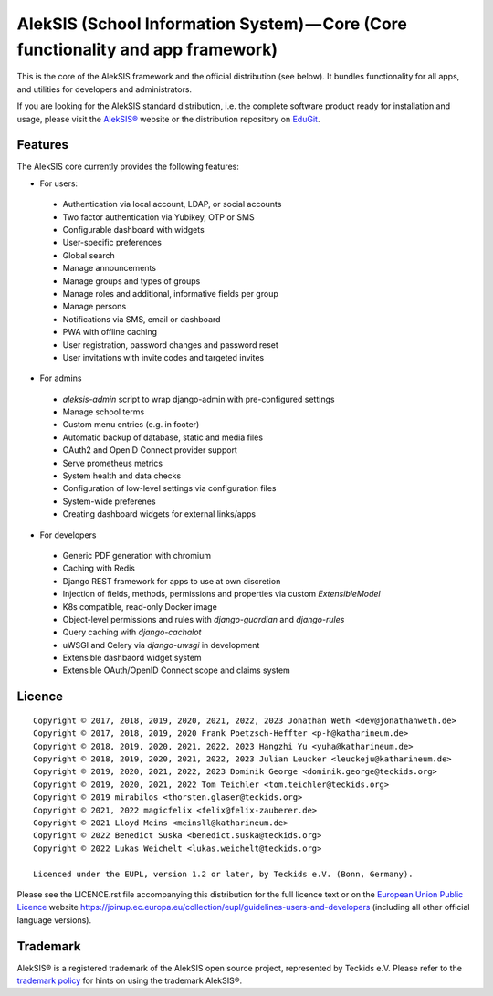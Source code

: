 AlekSIS (School Information System) — Core (Core functionality and app framework)
=================================================================================

This is the core of the AlekSIS framework and the official distribution
(see below). It bundles functionality for all apps, and utilities for
developers and administrators.

If you are looking for the AlekSIS standard distribution, i.e. the complete
software product ready for installation and usage, please visit the `AlekSIS®`_
website or the distribution repository on `EduGit`_.

Features
--------

The AlekSIS core currently provides the following features:

* For users:

 * Authentication via local account, LDAP, or social accounts
 * Two factor authentication via Yubikey, OTP or SMS
 * Configurable dashboard with widgets
 * User-specific preferences
 * Global search
 * Manage announcements
 * Manage groups and types of groups
 * Manage roles and additional, informative fields per group
 * Manage persons
 * Notifications via SMS, email or dashboard
 * PWA with offline caching
 * User registration, password changes and password reset
 * User invitations with invite codes and targeted invites

* For admins

 * `aleksis-admin` script to wrap django-admin with pre-configured settings
 * Manage school terms
 * Custom menu entries (e.g. in footer)
 * Automatic backup of database, static and media files
 * OAuth2 and OpenID Connect provider support
 * Serve prometheus metrics
 * System health and data checks
 * Configuration of low-level settings via configuration files
 * System-wide preferenes
 * Creating dashboard widgets for external links/apps

* For developers

 * Generic PDF generation with chromium
 * Caching with Redis
 * Django REST framework for apps to use at own discretion
 * Injection of fields, methods, permissions and properties via custom `ExtensibleModel`
 * K8s compatible, read-only Docker image
 * Object-level permissions and rules with `django-guardian` and `django-rules`
 * Query caching with `django-cachalot`
 * uWSGI and Celery via `django-uwsgi` in development
 * Extensible dashbaord widget system
 * Extensible OAuth/OpenID Connect scope and claims system

Licence
-------

::

  Copyright © 2017, 2018, 2019, 2020, 2021, 2022, 2023 Jonathan Weth <dev@jonathanweth.de>
  Copyright © 2017, 2018, 2019, 2020 Frank Poetzsch-Heffter <p-h@katharineum.de>
  Copyright © 2018, 2019, 2020, 2021, 2022, 2023 Hangzhi Yu <yuha@katharineum.de>
  Copyright © 2018, 2019, 2020, 2021, 2022, 2023 Julian Leucker <leuckeju@katharineum.de>
  Copyright © 2019, 2020, 2021, 2022, 2023 Dominik George <dominik.george@teckids.org>
  Copyright © 2019, 2020, 2021, 2022 Tom Teichler <tom.teichler@teckids.org>
  Copyright © 2019 mirabilos <thorsten.glaser@teckids.org>
  Copyright © 2021, 2022 magicfelix <felix@felix-zauberer.de>
  Copyright © 2021 Lloyd Meins <meinsll@katharineum.de>
  Copyright © 2022 Benedict Suska <benedict.suska@teckids.org>
  Copyright © 2022 Lukas Weichelt <lukas.weichelt@teckids.org>

  Licenced under the EUPL, version 1.2 or later, by Teckids e.V. (Bonn, Germany).

Please see the LICENCE.rst file accompanying this distribution for the
full licence text or on the `European Union Public Licence`_ website
https://joinup.ec.europa.eu/collection/eupl/guidelines-users-and-developers
(including all other official language versions).

Trademark
---------

AlekSIS® is a registered trademark of the AlekSIS open source project, represented
by Teckids e.V. Please refer to the `trademark policy`_ for hints on using the trademark
AlekSIS®.

.. _AlekSIS®: https://aleksis.org
.. _European Union Public Licence: https://eupl.eu/
.. _EduGit: https://edugit.org/AlekSIS/official/AlekSIS
.. _trademark policy: https://aleksis.org/pages/about
